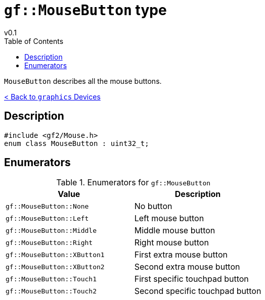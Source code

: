 = `gf::MouseButton` type
v0.1
:toc: right
:toclevels: 2
:homepage: https://gamedevframework.github.io/
:stem: latexmath
:source-highlighter: rouge
:source-language: c++
:rouge-style: thankful_eyes
:sectanchors:
:xrefstyle: full
:nofooter:
:docinfo: shared-head
:icons: font

`MouseButton` describes all the mouse buttons.

xref:graphics_devices.adoc[< Back to `graphics` Devices]

== Description

[source]
----
#include <gf2/Mouse.h>
enum class MouseButton : uint32_t;
----

== Enumerators

.Enumerators for `gf::MouseButton`
[cols="1,1"]
|===
| Value | Description

| `gf::MouseButton::None`
| No button

| `gf::MouseButton::Left`
| Left mouse button

| `gf::MouseButton::Middle`
| Middle mouse button

| `gf::MouseButton::Right`
| Right mouse button

| `gf::MouseButton::XButton1`
| First extra mouse button

| `gf::MouseButton::XButton2`
| Second extra mouse button

| `gf::MouseButton::Touch1`
| First specific touchpad button

| `gf::MouseButton::Touch2`
| Second specific touchpad button
|===
